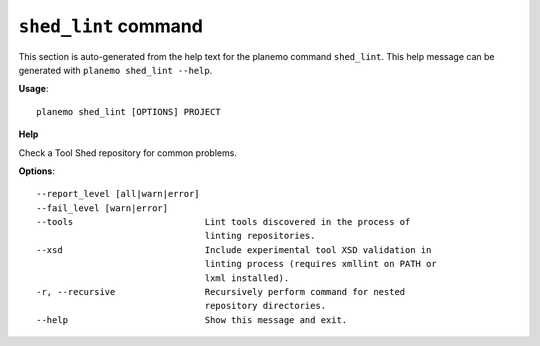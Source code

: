 
``shed_lint`` command
======================================

This section is auto-generated from the help text for the planemo command
``shed_lint``. This help message can be generated with ``planemo shed_lint
--help``.

**Usage**::

    planemo shed_lint [OPTIONS] PROJECT

**Help**

Check a Tool Shed repository for common problems.

**Options**::


      --report_level [all|warn|error]
      --fail_level [warn|error]
      --tools                         Lint tools discovered in the process of
                                      linting repositories.
      --xsd                           Include experimental tool XSD validation in
                                      linting process (requires xmllint on PATH or
                                      lxml installed).
      -r, --recursive                 Recursively perform command for nested
                                      repository directories.
      --help                          Show this message and exit.
    
